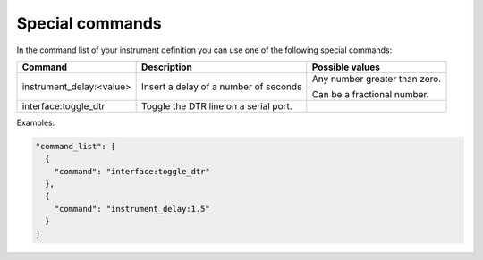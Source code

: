 Special commands
================

In the command list of your instrument definition you can use one of the following special commands:

========================== ======================================= ==============================
 Command                    Description                             Possible values
========================== ======================================= ==============================
 instrument_delay:<value>   Insert a delay of a number of seconds   Any number greater than zero.

                                                                    Can be a fractional number.
 interface:toggle_dtr       Toggle the DTR line on a serial port.
========================== ======================================= ==============================

Examples:

.. code-block:: json

  "command_list": [
    {
      "command": "interface:toggle_dtr"
    },
    {
      "command": "instrument_delay:1.5"
    }
  ]

